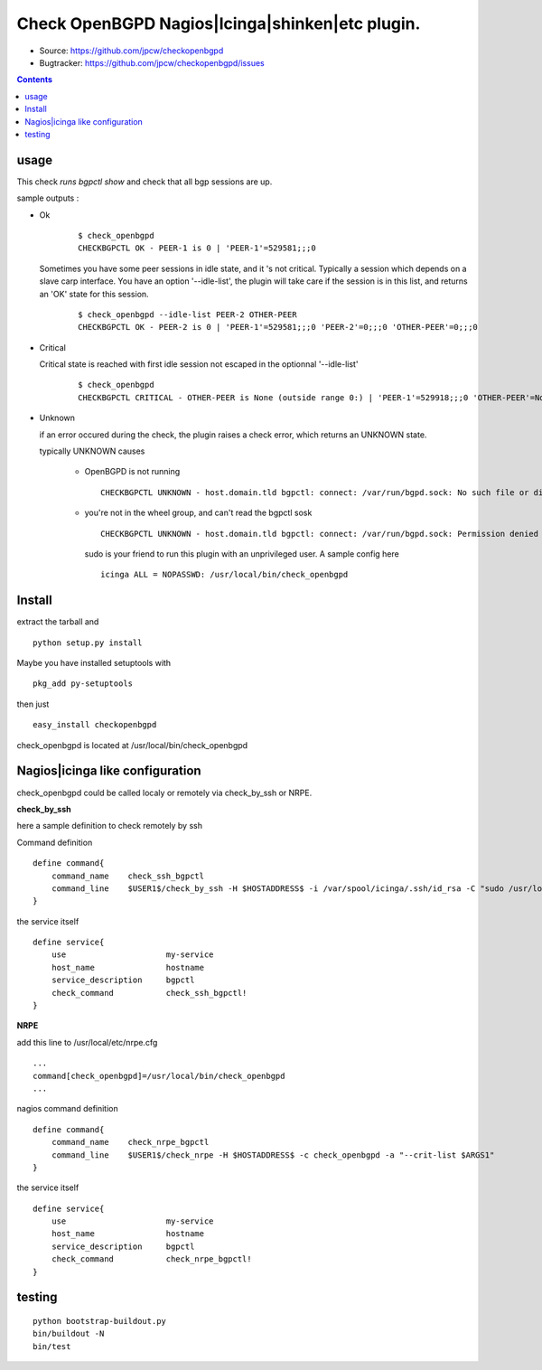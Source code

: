 

==========================================================
Check OpenBGPD Nagios|Icinga|shinken|etc plugin.
==========================================================

.. image:: https://pypip.in/license/checkopenbgpd/badge.svg
    :target: https://pypi.python.org/pypi/checkopenbgpd/

.. image:: https://pypip.in/egg/checkopenbgpd/badge.svg
    :target: https://pypi.python.org/pypi/checkopenbgpd/

.. image:: https://pypip.in/status/checkopenbgpd/badge.svg
    :target: https://pypi.python.org/pypi/checkopenbgpd/

.. image:: https://pypip.in/implementation/checkopenbgpd/badge.svg
    :target: https://pypi.python.org/pypi/checkopenbgpd/

.. image:: https://pypip.in/py_versions/checkopenbgpd/badge.svg
    :target: https://pypi.python.org/pypi/checkopenbgpd/

.. image:: https://pypip.in/version/checkopenbgpd/badge.svg?text=version
      :target: https://pypi.python.org/pypi/checkopenbgpd/

.. image:: https://api.travis-ci.org/jpcw/checkopenbgpd.svg?branch=master
      :target: http://travis-ci.org/jpcw/checkopenbgpd

.. image:: https://coveralls.io/repos/jpcw/checkopenbgpd/badge.png?branch=master
      :target: https://coveralls.io/r/jpcw/checkopenbgpd

+ Source: https://github.com/jpcw/checkopenbgpd

+ Bugtracker: https://github.com/jpcw/checkopenbgpd/issues

.. contents::

usage
-------

This check *runs bgpctl show* and check that all bgp sessions are up.


sample outputs :

+ Ok


    ::
      
      $ check_openbgpd 
      CHECKBGPCTL OK - PEER-1 is 0 | 'PEER-1'=529581;;;0 
    

  Sometimes you have some peer sessions in idle state, and it 's not critical. Typically a session which depends on a slave carp interface. You have an option '--idle-list', the plugin will take care if the session is in this list, and returns an 'OK' state for this session.

    ::
      
      $ check_openbgpd --idle-list PEER-2 OTHER-PEER
      CHECKBGPCTL OK - PEER-2 is 0 | 'PEER-1'=529581;;;0 'PEER-2'=0;;;0 'OTHER-PEER'=0;;;0
    


+ Critical
    
  Critical state is reached with first idle session not escaped in the optionnal '--idle-list' 
 
    ::
      
     $ check_openbgpd
     CHECKBGPCTL CRITICAL - OTHER-PEER is None (outside range 0:) | 'PEER-1'=529918;;;0 'OTHER-PEER'=None;;;0
    
    
+ Unknown

  if an error occured during the check, the plugin raises a check error, which returns an UNKNOWN state.
   
  typically UNKNOWN causes
       
        + OpenBGPD is not running 
         
         ::
          
          CHECKBGPCTL UNKNOWN - host.domain.tld bgpctl: connect: /var/run/bgpd.sock: No such file or directory
        
    
        + you're not in the wheel group, and can't read the bgpctl sosk 
         
         ::
          
          CHECKBGPCTL UNKNOWN - host.domain.tld bgpctl: connect: /var/run/bgpd.sock: Permission denied 

         sudo is your friend to run this plugin with an unprivileged user. A sample config here 
         
         ::
          
          icinga ALL = NOPASSWD: /usr/local/bin/check_openbgpd
          

Install
------------

extract the tarball and :: 

    python setup.py install

Maybe you have installed setuptools with ::

    pkg_add py-setuptools

then just ::
    
    easy_install checkopenbgpd

check_openbgpd is located at /usr/local/bin/check_openbgpd


Nagios|icinga like configuration
-----------------------------------

check_openbgpd could be called localy or remotely via check_by_ssh or NRPE.

**check_by_ssh**

here a sample definition to check remotely by ssh 

Command definition ::
    
    define command{
        command_name    check_ssh_bgpctl
        command_line    $USER1$/check_by_ssh -H $HOSTADDRESS$ -i /var/spool/icinga/.ssh/id_rsa -C "sudo /usr/local/bin/check_openbgpd --idle-list $ARG1$"
    }

the service itself ::
    
    define service{
        use                     my-service
        host_name               hostname
        service_description     bgpctl
        check_command           check_ssh_bgpctl!
    }

**NRPE**

add this line to /usr/local/etc/nrpe.cfg ::
     
    ...
    command[check_openbgpd]=/usr/local/bin/check_openbgpd
    ...

nagios command definition ::
    
    define command{
        command_name    check_nrpe_bgpctl
        command_line    $USER1$/check_nrpe -H $HOSTADDRESS$ -c check_openbgpd -a "--crit-list $ARGS1"
    }

the service itself ::
    
    define service{
        use                     my-service
        host_name               hostname
        service_description     bgpctl
        check_command           check_nrpe_bgpctl!
    }   

testing
---------
::
     
     python bootstrap-buildout.py
     bin/buildout -N
     bin/test
     
